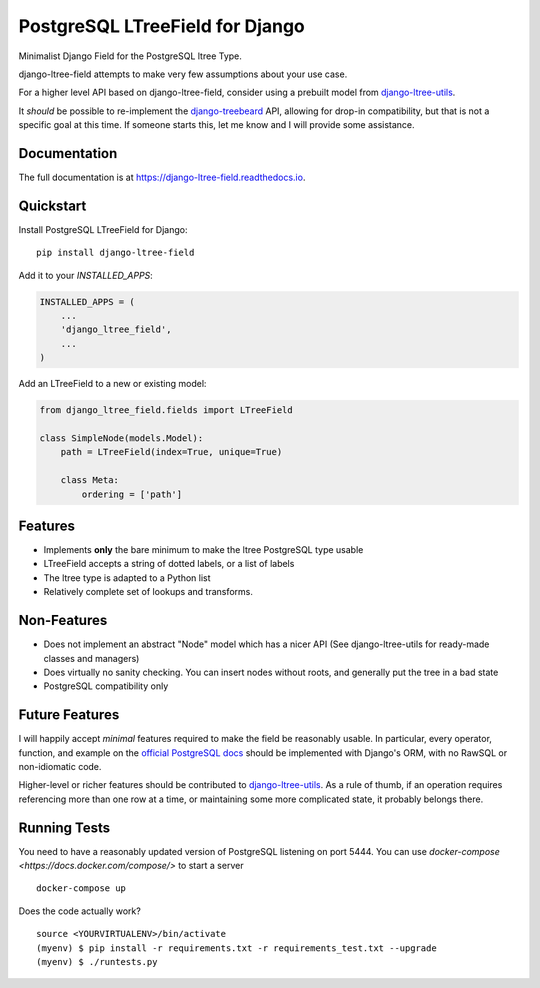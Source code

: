 ================================
PostgreSQL LTreeField for Django
================================

.. image:: https://badge.fury.io/py/django-ltree-field.svg
    :target: https://badge.fury.io/py/django-ltree-field

.. image:: https://codecov.io/gh/john-parton/django-ltree-field/branch/master/graph/badge.svg
    :target: https://codecov.io/gh/john-parton/django-ltree-field

Minimalist Django Field for the PostgreSQL ltree Type.

django-ltree-field attempts to make very few assumptions about your use case.

For a higher level API based on django-ltree-field, consider using a prebuilt model from
`django-ltree-utils <https://github.com/john-parton/django-ltree-utils>`_.

It *should* be possible to re-implement the `django-treebeard <https://github.com/django-treebeard/django-treebeard>`_ API,
allowing for drop-in compatibility, but that is not a specific goal at this time. If someone starts this, let me know and I
will provide some assistance.

Documentation
-------------

The full documentation is at https://django-ltree-field.readthedocs.io.

Quickstart
----------

Install PostgreSQL LTreeField for Django::

    pip install django-ltree-field

Add it to your `INSTALLED_APPS`:

.. code-block:: python

    INSTALLED_APPS = (
        ...
        'django_ltree_field',
        ...
    )

Add an LTreeField to a new or existing model:

.. code-block:: python

    from django_ltree_field.fields import LTreeField

    class SimpleNode(models.Model):
        path = LTreeField(index=True, unique=True)

        class Meta:
            ordering = ['path']

Features
--------

* Implements **only** the bare minimum to make the ltree PostgreSQL type usable
* LTreeField accepts a string of dotted labels, or a list of labels
* The ltree type is adapted to a Python list
* Relatively complete set of lookups and transforms.

..
    _ TODO: Link docs for lookups and transforms


Non-Features
------------

* Does not implement an abstract "Node" model which has a nicer API (See django-ltree-utils for ready-made classes and managers)
* Does virtually no sanity checking. You can insert nodes without roots, and generally put the tree in a bad state
* PostgreSQL compatibility only


Future Features
---------------

I will happily accept *minimal* features required to make the field be reasonably usable. In particular, every operator,
function, and example on the `official PostgreSQL docs <https://www.postgresql.org/docs/current/ltree.html>`_
should be implemented with Django's ORM, with no RawSQL or non-idiomatic code.

Higher-level or richer features should be contributed to `django-ltree-utils <https://github.com/john-parton/django-ltree-utils>`_.
As a rule of thumb, if an operation requires referencing more than one row at a time, or maintaining some more complicated
state, it probably belongs there.


Running Tests
-------------

You need to have a reasonably updated version of PostgreSQL listening on port 5444. You can use
`docker-compose <https://docs.docker.com/compose/>` to start a server

::

    docker-compose up

Does the code actually work?

::

    source <YOURVIRTUALENV>/bin/activate
    (myenv) $ pip install -r requirements.txt -r requirements_test.txt --upgrade
    (myenv) $ ./runtests.py
